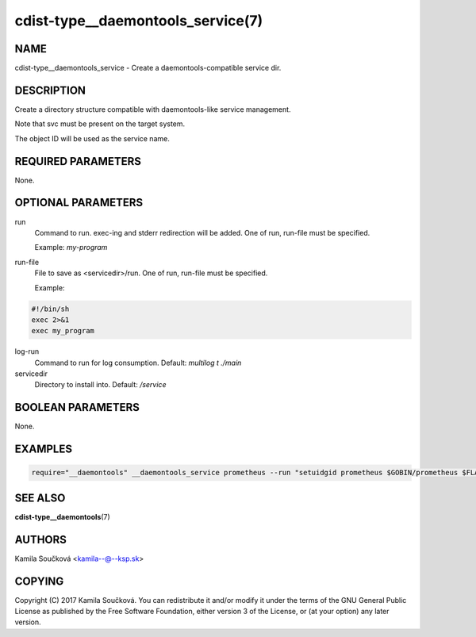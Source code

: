 cdist-type__daemontools_service(7)
==================================

NAME
----
cdist-type__daemontools_service - Create a daemontools-compatible service dir.


DESCRIPTION
-----------
Create a directory structure compatible with daemontools-like service management.

Note that svc must be present on the target system.

The object ID will be used as the service name.

REQUIRED PARAMETERS
-------------------
None.

OPTIONAL PARAMETERS
-------------------
run
   Command to run. exec-ing and stderr redirection will be added. One of run, run-file must be specified.

   Example: `my-program`

run-file
   File to save as <servicedir>/run. One of run, run-file must be specified.

   Example:

.. code-block:: sh

    #!/bin/sh
    exec 2>&1
    exec my_program


log-run
   Command to run for log consumption. Default: `multilog t ./main`

servicedir
   Directory to install into. Default: `/service`

BOOLEAN PARAMETERS
------------------
None.

EXAMPLES
--------

.. code-block:: sh

    require="__daemontools" __daemontools_service prometheus --run "setuidgid prometheus $GOBIN/prometheus $FLAGS"


SEE ALSO
--------
:strong:`cdist-type__daemontools`\ (7)


AUTHORS
-------
Kamila Součková <kamila--@--ksp.sk>

COPYING
-------
Copyright \(C) 2017 Kamila Součková. You can redistribute it
and/or modify it under the terms of the GNU General Public License as
published by the Free Software Foundation, either version 3 of the
License, or (at your option) any later version.
